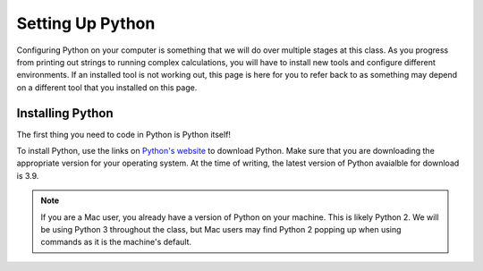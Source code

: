 Setting Up Python
=================

Configuring Python on your computer is something that we will do over multiple stages at this class. 
As you progress from printing out strings to running complex calculations, you will have to install new tools and configure different environments.
If an installed tool is not working out, this page is here for you to refer back to as something may depend on a different tool that you installed on this page.

.. _python-system-install:

Installing Python
-----------------

The first thing you need to code in Python is Python itself!

To install Python, use the links on `Python's website <https://www.python.org/downloads/>`__ to download Python. Make sure that you are downloading the appropriate version for your operating system.
At the time of writing, the latest version of Python avaialble for download is 3.9.

.. admonition:: Note

   If you are a Mac user, you already have a version of Python on your machine. This is likely Python 2.
   We will be using Python 3 throughout the class, but Mac users may find Python 2 popping up when using commands as it is the machine's default.